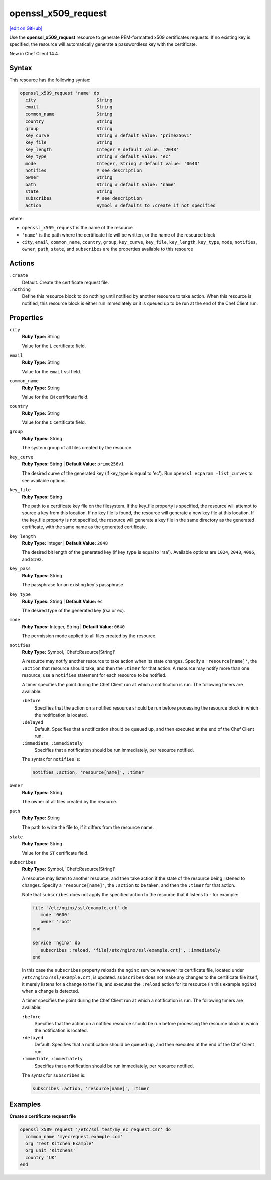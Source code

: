 =====================================================
openssl_x509_request
=====================================================
`[edit on GitHub] <https://github.com/chef/chef-web-docs/blob/master/chef_master/source/resource_openssl_x509_request.rst>`__

Use the **openssl_x509_request** resource to generate PEM-formatted x509 certificates requests. If no existing key is specified, the resource will automatically generate a passwordless key with the certificate.

New in Chef Client 14.4.

Syntax
=====================================================
This resource has the following syntax:

.. code-block:: ruby

   openssl_x509_request 'name' do
     city                       String
     email                      String
     common_name                String
     country                    String
     group                      String
     key_curve                  String # default value: 'prime256v1'
     key_file                   String
     key_length                 Integer # default value: '2048'
     key_type                   String # default value: 'ec'
     mode                       Integer, String # default value: '0640'
     notifies                   # see description
     owner                      String
     path                       String # default value: 'name'
     state                      String
     subscribes                 # see description
     action                     Symbol # defaults to :create if not specified

where:

* ``openssl_x509_request`` is the name of the resource
* ``'name'`` is the path where the certificate file will be written, or the name of the resource block
* ``city``, ``email``, ``common_name``, ``country``, ``group``, ``key_curve``, ``key_file``, ``key_length``, ``key_type``, ``mode``, ``notifies``, ``owner``, ``path``, ``state``, and ``subscribes`` are the properties available to this resource

Actions
=====================================================
``:create``
   Default. Create the certificate request file.

``:nothing``
   .. tag resources_common_actions_nothing

   Define this resource block to do nothing until notified by another resource to take action. When this resource is notified, this resource block is either run immediately or it is queued up to be run at the end of the Chef Client run.

   .. end_tag

Properties
=====================================================
``city``
   **Ruby Type:** String

   Value for the ``L`` certificate field.

``email``
   **Ruby Type:** String

   Value for the ``email`` ssl field.

``common_name``
   **Ruby Type:** String

   Value for the ``CN`` certificate field.

``country``
   **Ruby Type:** String

   Value for the ``C`` certificate field.

``group``
   **Ruby Types:** String

   The system group of all files created by the resource.

``key_curve``
   **Ruby Types:** String | **Default Value:** ``prime256v1``

   The desired curve of the generated key (if key_type is equal to 'ec'). Run ``openssl ecparam -list_curves`` to see available options.

``key_file``
   **Ruby Types:** String

   The path to a certificate key file on the filesystem. If the key_file property is specified, the resource will attempt to source a key from this location. If no key file is found, the resource will generate a new key file at this location. If the key_file property is not specified, the resource will generate a key file in the same directory as the generated certificate, with the same name as the generated certificate.

``key_length``
   **Ruby Type:** Integer | **Default Value:** ``2048``

   The desired bit length of the generated key (if key_type is equal to 'rsa'). Available options are ``1024``, ``2048``, ``4096``, and ``8192``.

``key_pass``
   **Ruby Types:** String

   The passphrase for an existing key's passphrase

``key_type``
   **Ruby Types:** String | **Default Value:** ``ec``

   The desired type of the generated key (rsa or ec).

``mode``
   **Ruby Types:** Integer, String | **Default Value:** ``0640``

   The permission mode applied to all files created by the resource.

``notifies``
   **Ruby Type:** Symbol, 'Chef::Resource[String]'

   .. tag resources_common_notification_notifies

   A resource may notify another resource to take action when its state changes. Specify a ``'resource[name]'``, the ``:action`` that resource should take, and then the ``:timer`` for that action. A resource may notify more than one resource; use a ``notifies`` statement for each resource to be notified.

   .. end_tag

   .. tag resources_common_notification_timers

   A timer specifies the point during the Chef Client run at which a notification is run. The following timers are available:

   ``:before``
      Specifies that the action on a notified resource should be run before processing the resource block in which the notification is located.

   ``:delayed``
      Default. Specifies that a notification should be queued up, and then executed at the end of the Chef Client run.

   ``:immediate``, ``:immediately``
      Specifies that a notification should be run immediately, per resource notified.

   .. end_tag

   .. tag resources_common_notification_notifies_syntax

   The syntax for ``notifies`` is:

   .. code-block:: ruby

      notifies :action, 'resource[name]', :timer

   .. end_tag

``owner``
   **Ruby Types:** String

   The owner of all files created by the resource.

``path``
   **Ruby Type:** String

   The path to write the file to, if it differs from the resource name.

``state``
   **Ruby Types:** String

   Value for the ``ST`` certificate field.

``subscribes``
   **Ruby Type:** Symbol, 'Chef::Resource[String]'

   .. tag resources_common_notification_subscribes

   A resource may listen to another resource, and then take action if the state of the resource being listened to changes. Specify a ``'resource[name]'``, the ``:action`` to be taken, and then the ``:timer`` for that action.

   Note that ``subscribes`` does not apply the specified action to the resource that it listens to - for example:

   .. code-block:: ruby

     file '/etc/nginx/ssl/example.crt' do
        mode '0600'
        owner 'root'
     end

     service 'nginx' do
        subscribes :reload, 'file[/etc/nginx/ssl/example.crt]', :immediately
     end

   In this case the ``subscribes`` property reloads the ``nginx`` service whenever its certificate file, located under ``/etc/nginx/ssl/example.crt``, is updated. ``subscribes`` does not make any changes to the certificate file itself, it merely listens for a change to the file, and executes the ``:reload`` action for its resource (in this example ``nginx``) when a change is detected.

   .. end_tag

   .. tag resources_common_notification_timers

   A timer specifies the point during the Chef Client run at which a notification is run. The following timers are available:

   ``:before``
      Specifies that the action on a notified resource should be run before processing the resource block in which the notification is located.

   ``:delayed``
      Default. Specifies that a notification should be queued up, and then executed at the end of the Chef Client run.

   ``:immediate``, ``:immediately``
      Specifies that a notification should be run immediately, per resource notified.

   .. end_tag

   .. tag resources_common_notification_subscribes_syntax

   The syntax for ``subscribes`` is:

   .. code-block:: ruby

      subscribes :action, 'resource[name]', :timer

   .. end_tag

Examples
=====================================================
**Create a certificate request file**

.. code-block:: ruby

  openssl_x509_request '/etc/ssl_test/my_ec_request.csr' do
    common_name 'myecrequest.example.com'
    org 'Test Kitchen Example'
    org_unit 'Kitchens'
    country 'UK'
  end

